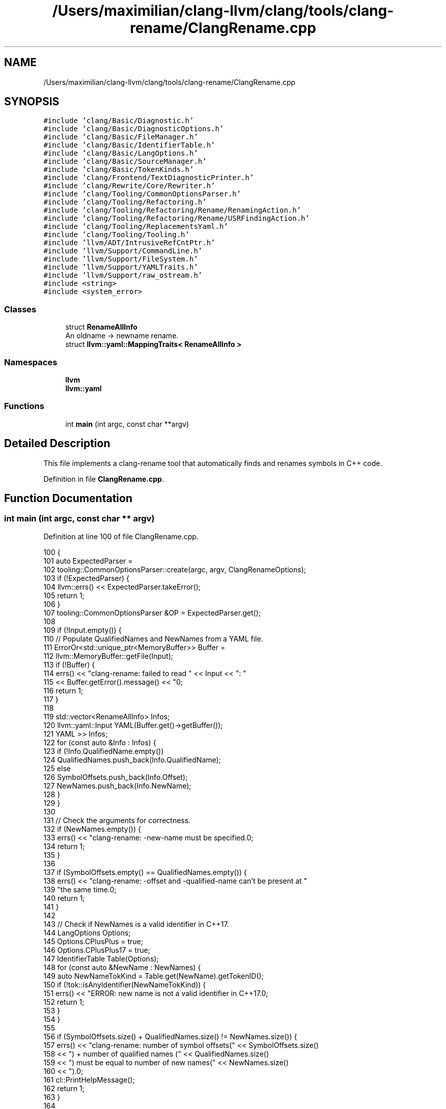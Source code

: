 .TH "/Users/maximilian/clang-llvm/clang/tools/clang-rename/ClangRename.cpp" 3 "Sat Feb 12 2022" "Version 1.2" "Regions Of Interest (ROI) Profiler" \" -*- nroff -*-
.ad l
.nh
.SH NAME
/Users/maximilian/clang-llvm/clang/tools/clang-rename/ClangRename.cpp
.SH SYNOPSIS
.br
.PP
\fC#include 'clang/Basic/Diagnostic\&.h'\fP
.br
\fC#include 'clang/Basic/DiagnosticOptions\&.h'\fP
.br
\fC#include 'clang/Basic/FileManager\&.h'\fP
.br
\fC#include 'clang/Basic/IdentifierTable\&.h'\fP
.br
\fC#include 'clang/Basic/LangOptions\&.h'\fP
.br
\fC#include 'clang/Basic/SourceManager\&.h'\fP
.br
\fC#include 'clang/Basic/TokenKinds\&.h'\fP
.br
\fC#include 'clang/Frontend/TextDiagnosticPrinter\&.h'\fP
.br
\fC#include 'clang/Rewrite/Core/Rewriter\&.h'\fP
.br
\fC#include 'clang/Tooling/CommonOptionsParser\&.h'\fP
.br
\fC#include 'clang/Tooling/Refactoring\&.h'\fP
.br
\fC#include 'clang/Tooling/Refactoring/Rename/RenamingAction\&.h'\fP
.br
\fC#include 'clang/Tooling/Refactoring/Rename/USRFindingAction\&.h'\fP
.br
\fC#include 'clang/Tooling/ReplacementsYaml\&.h'\fP
.br
\fC#include 'clang/Tooling/Tooling\&.h'\fP
.br
\fC#include 'llvm/ADT/IntrusiveRefCntPtr\&.h'\fP
.br
\fC#include 'llvm/Support/CommandLine\&.h'\fP
.br
\fC#include 'llvm/Support/FileSystem\&.h'\fP
.br
\fC#include 'llvm/Support/YAMLTraits\&.h'\fP
.br
\fC#include 'llvm/Support/raw_ostream\&.h'\fP
.br
\fC#include <string>\fP
.br
\fC#include <system_error>\fP
.br

.SS "Classes"

.in +1c
.ti -1c
.RI "struct \fBRenameAllInfo\fP"
.br
.RI "An oldname -> newname rename\&. "
.ti -1c
.RI "struct \fBllvm::yaml::MappingTraits< RenameAllInfo >\fP"
.br
.in -1c
.SS "Namespaces"

.in +1c
.ti -1c
.RI " \fBllvm\fP"
.br
.ti -1c
.RI " \fBllvm::yaml\fP"
.br
.in -1c
.SS "Functions"

.in +1c
.ti -1c
.RI "int \fBmain\fP (int argc, const char **argv)"
.br
.in -1c
.SH "Detailed Description"
.PP 
This file implements a clang-rename tool that automatically finds and renames symbols in C++ code\&. 
.PP
Definition in file \fBClangRename\&.cpp\fP\&.
.SH "Function Documentation"
.PP 
.SS "int main (int argc, const char ** argv)"

.PP
Definition at line 100 of file ClangRename\&.cpp\&.
.PP
.nf
100                                       {
101   auto ExpectedParser =
102       tooling::CommonOptionsParser::create(argc, argv, ClangRenameOptions);
103   if (!ExpectedParser) {
104     llvm::errs() << ExpectedParser\&.takeError();
105     return 1;
106   }
107   tooling::CommonOptionsParser &OP = ExpectedParser\&.get();
108 
109   if (!Input\&.empty()) {
110     // Populate QualifiedNames and NewNames from a YAML file\&.
111     ErrorOr<std::unique_ptr<MemoryBuffer>> Buffer =
112         llvm::MemoryBuffer::getFile(Input);
113     if (!Buffer) {
114       errs() << "clang-rename: failed to read " << Input << ": "
115              << Buffer\&.getError()\&.message() << "\n";
116       return 1;
117     }
118 
119     std::vector<RenameAllInfo> Infos;
120     llvm::yaml::Input YAML(Buffer\&.get()->getBuffer());
121     YAML >> Infos;
122     for (const auto &Info : Infos) {
123       if (!Info\&.QualifiedName\&.empty())
124         QualifiedNames\&.push_back(Info\&.QualifiedName);
125       else
126         SymbolOffsets\&.push_back(Info\&.Offset);
127       NewNames\&.push_back(Info\&.NewName);
128     }
129   }
130 
131   // Check the arguments for correctness\&.
132   if (NewNames\&.empty()) {
133     errs() << "clang-rename: -new-name must be specified\&.\n\n";
134     return 1;
135   }
136 
137   if (SymbolOffsets\&.empty() == QualifiedNames\&.empty()) {
138     errs() << "clang-rename: -offset and -qualified-name can't be present at "
139               "the same time\&.\n";
140     return 1;
141   }
142 
143   // Check if NewNames is a valid identifier in C++17\&.
144   LangOptions Options;
145   Options\&.CPlusPlus = true;
146   Options\&.CPlusPlus17 = true;
147   IdentifierTable Table(Options);
148   for (const auto &NewName : NewNames) {
149     auto NewNameTokKind = Table\&.get(NewName)\&.getTokenID();
150     if (!tok::isAnyIdentifier(NewNameTokKind)) {
151       errs() << "ERROR: new name is not a valid identifier in C++17\&.\n\n";
152       return 1;
153     }
154   }
155 
156   if (SymbolOffsets\&.size() + QualifiedNames\&.size() != NewNames\&.size()) {
157     errs() << "clang-rename: number of symbol offsets(" << SymbolOffsets\&.size()
158            << ") + number of qualified names (" << QualifiedNames\&.size()
159            << ") must be equal to number of new names(" << NewNames\&.size()
160            << ")\&.\n\n";
161     cl::PrintHelpMessage();
162     return 1;
163   }
164 
165   auto Files = OP\&.getSourcePathList();
166   tooling::RefactoringTool Tool(OP\&.getCompilations(), Files);
167   tooling::USRFindingAction FindingAction(SymbolOffsets, QualifiedNames, Force);
168   Tool\&.run(tooling::newFrontendActionFactory(&FindingAction)\&.get());
169   const std::vector<std::vector<std::string>> &USRList =
170       FindingAction\&.getUSRList();
171   const std::vector<std::string> &PrevNames = FindingAction\&.getUSRSpellings();
172   if (PrintName) {
173     for (const auto &PrevName : PrevNames) {
174       outs() << "clang-rename found name: " << PrevName << '\n';
175     }
176   }
177 
178   if (FindingAction\&.errorOccurred()) {
179     // Diagnostics are already issued at this point\&.
180     return 1;
181   }
182 
183   // Perform the renaming\&.
184   tooling::RenamingAction RenameAction(NewNames, PrevNames, USRList,
185                                        Tool\&.getReplacements(), PrintLocations);
186   std::unique_ptr<tooling::FrontendActionFactory> Factory =
187       tooling::newFrontendActionFactory(&RenameAction);
188   int ExitCode;
189 
190   if (Inplace) {
191     ExitCode = Tool\&.runAndSave(Factory\&.get());
192   } else {
193     ExitCode = Tool\&.run(Factory\&.get());
194 
195     if (!ExportFixes\&.empty()) {
196       std::error_code EC;
197       llvm::raw_fd_ostream OS(ExportFixes, EC, llvm::sys::fs::OF_None);
198       if (EC) {
199         llvm::errs() << "Error opening output file: " << EC\&.message() << '\n';
200         return 1;
201       }
202 
203       // Export replacements\&.
204       tooling::TranslationUnitReplacements TUR;
205       const auto &FileToReplacements = Tool\&.getReplacements();
206       for (const auto &Entry : FileToReplacements)
207         TUR\&.Replacements\&.insert(TUR\&.Replacements\&.end(), Entry\&.second\&.begin(),
208                                 Entry\&.second\&.end());
209 
210       yaml::Output YAML(OS);
211       YAML << TUR;
212       OS\&.close();
213       return 0;
214     }
215 
216     // Write every file to stdout\&. Right now we just barf the files without any
217     // indication of which files start where, other than that we print the files
218     // in the same order we see them\&.
219     LangOptions DefaultLangOptions;
220     IntrusiveRefCntPtr<DiagnosticOptions> DiagOpts = new DiagnosticOptions();
221     TextDiagnosticPrinter DiagnosticPrinter(errs(), &*DiagOpts);
222     DiagnosticsEngine Diagnostics(
223         IntrusiveRefCntPtr<DiagnosticIDs>(new DiagnosticIDs()), &*DiagOpts,
224         &DiagnosticPrinter, false);
225     auto &FileMgr = Tool\&.getFiles();
226     SourceManager Sources(Diagnostics, FileMgr);
227     Rewriter Rewrite(Sources, DefaultLangOptions);
228 
229     Tool\&.applyAllReplacements(Rewrite);
230     for (const auto &File : Files) {
231       auto Entry = FileMgr\&.getFile(File);
232       const auto ID = Sources\&.getOrCreateFileID(*Entry, SrcMgr::C_User);
233       Rewrite\&.getEditBuffer(ID)\&.write(outs());
234     }
235   }
236 
237   return ExitCode;
238 }
.fi
.SH "Author"
.PP 
Generated automatically by Doxygen for Regions Of Interest (ROI) Profiler from the source code\&.
